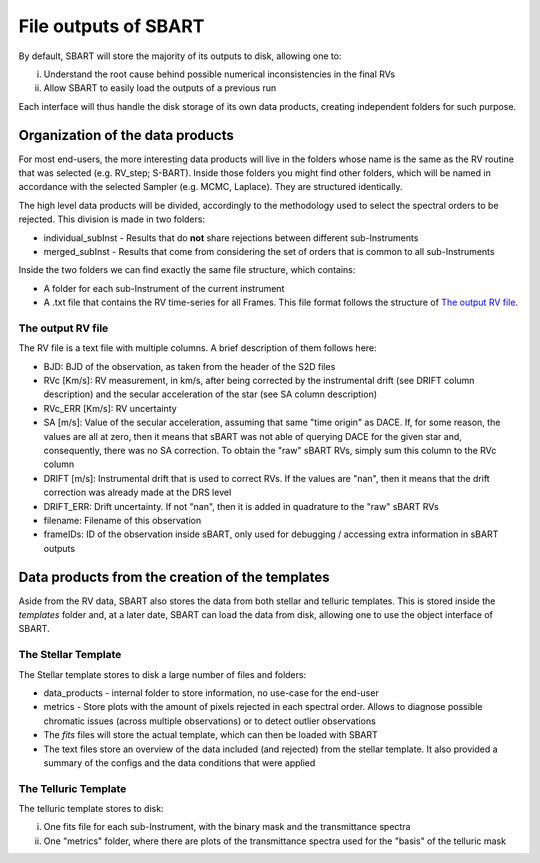 ================================
File outputs of SBART
================================

By default, SBART will store the majority of its outputs to disk, allowing one to:

i) Understand the root cause behind possible numerical inconsistencies in the final RVs
ii) Allow SBART to easily load the outputs of a previous run

Each interface will thus handle the disk storage of its own data products, creating independent folders for such purpose.

Organization of the  data products
======================================================

For most end-users, the more interesting data products will live in the folders whose name is the same as the RV routine that was selected (e.g. RV_step; S-BART). Inside those folders you might find other folders, which will be named in accordance with the selected Sampler (e.g. MCMC, Laplace). They are structured identically.

The high level data products will be divided, accordingly to the methodology used to select the spectral orders to be rejected. This division is made in two folders:

- individual_subInst - Results that do **not** share rejections between different sub-Instruments
- merged_subInst - Results that come from considering the set of orders that is common to all sub-Instruments

Inside the two folders we can find exactly the same file structure, which contains:

- A folder for each sub-Instrument of the current instrument
- A .txt file that contains the RV time-series for all Frames. This file format follows the structure of `The output RV file`_.


The output RV file
-------------------------------

The RV file is a text file with multiple columns. A brief description of them follows here:

- BJD:  BJD of the observation, as taken from the header of the S2D files
- RVc [Km/s]: RV measurement, in km/s, after being corrected by the instrumental drift (see DRIFT column description) and the secular acceleration of the star (see SA column description)
- RVc_ERR [Km/s]:  RV uncertainty
- SA [m/s]: Value of the secular acceleration, assuming that same "time origin" as DACE. If, for some reason, the values are all at zero, then it means that sBART was not able of querying DACE for the given star and, consequently, there was no SA correction. To obtain the "raw" sBART RVs, simply sum this column to the RVc column
- DRIFT [m/s]: Instrumental drift that is used to correct RVs. If the values are "nan", then it means that the drift correction was already made at the DRS level
- DRIFT_ERR: Drift uncertainty. If not "nan", then it is added in quadrature to the "raw" sBART RVs
- filename: Filename of this observation
- frameIDs: ID of the observation inside sBART, only used for debugging / accessing extra information in sBART outputs


Data products from the creation of the templates
======================================================

Aside from the RV data, SBART also stores the data from both stellar and telluric templates. This is stored inside the *templates* folder and, at a later date, SBART can load the data from disk, allowing one to use the object interface of SBART.


The Stellar Template
-----------------------

The Stellar template stores to disk a large number of files and folders:

- data_products - internal folder to store information, no use-case for the end-user
- metrics - Store plots with the amount of pixels rejected in each spectral order. Allows to diagnose possible chromatic issues (across multiple observations) or to detect outlier observations

- The *fits* files will store the actual template, which can then be loaded with SBART
- The text files store an overview of the data included (and rejected) from the stellar template. It also provided a summary of the configs and the data conditions that were applied


The Telluric Template
-----------------------

The telluric template stores to disk:

i) One fits file for each sub-Instrument, with the binary mask and the transmittance spectra
ii) One "metrics" folder, where there are plots of the transmittance spectra used for the "basis" of the telluric mask

